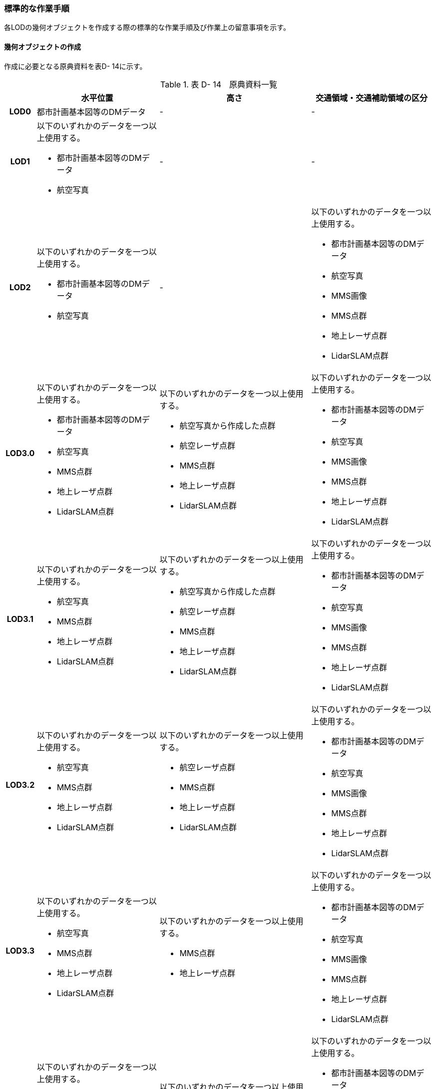 [[tocD_06]]
=== 標準的な作業手順

各LODの幾何オブジェクトを作成する際の標準的な作業手順及び作業上の留意事項を示す。


==== 幾何オブジェクトの作成

作成に必要となる原典資料を表D- 14に示す。

[cols="6,29,36,29"]
.表 D- 14　原典資料一覧
|===
h| h| 水平位置 h| 高さ h| 交通領域・交通補助領域の区分
h| LOD0 | 都市計画基本図等のDMデータ | - | -
h| LOD1
a| 以下のいずれかのデータを一つ以上使用する。

* 都市計画基本図等のDMデータ
* 航空写真
| -
| -

h| LOD2
a| 以下のいずれかのデータを一つ以上使用する。

* 都市計画基本図等のDMデータ
* 航空写真
| -
a| 以下のいずれかのデータを一つ以上使用する。

* 都市計画基本図等のDMデータ
* 航空写真
* MMS画像
* MMS点群
* 地上レーザ点群
* LidarSLAM点群

h| LOD3.0
a| 以下のいずれかのデータを一つ以上使用する。

* 都市計画基本図等のDMデータ
* 航空写真
* MMS点群
* 地上レーザ点群
* LidarSLAM点群
a| 以下のいずれかのデータを一つ以上使用する。

* 航空写真から作成した点群
* 航空レーザ点群
* MMS点群
* 地上レーザ点群
* LidarSLAM点群
a| 以下のいずれかのデータを一つ以上使用する。

* 都市計画基本図等のDMデータ
* 航空写真
* MMS画像
* MMS点群
* 地上レーザ点群
* LidarSLAM点群

h| LOD3.1
a| 以下のいずれかのデータを一つ以上使用する。

* 航空写真
* MMS点群
* 地上レーザ点群
* LidarSLAM点群
a| 以下のいずれかのデータを一つ以上使用する。

* 航空写真から作成した点群
* 航空レーザ点群
* MMS点群
* 地上レーザ点群
* LidarSLAM点群
a| 以下のいずれかのデータを一つ以上使用する。

* 都市計画基本図等のDMデータ
* 航空写真
* MMS画像
* MMS点群
* 地上レーザ点群
* LidarSLAM点群

h| LOD3.2
a| 以下のいずれかのデータを一つ以上使用する。

* 航空写真
* MMS点群
* 地上レーザ点群
* LidarSLAM点群
a| 以下のいずれかのデータを一つ以上使用する。

* 航空レーザ点群
* MMS点群
* 地上レーザ点群
* LidarSLAM点群
a| 以下のいずれかのデータを一つ以上使用する。

* 都市計画基本図等のDMデータ
* 航空写真
* MMS画像
* MMS点群
* 地上レーザ点群
* LidarSLAM点群

h| LOD3.3
a| 以下のいずれかのデータを一つ以上使用する。

* 航空写真
* MMS点群
* 地上レーザ点群
* LidarSLAM点群
a| 以下のいずれかのデータを一つ以上使用する。

* MMS点群
* 地上レーザ点群
a| 以下のいずれかのデータを一つ以上使用する。

* 都市計画基本図等のDMデータ
* 航空写真
* MMS画像
* MMS点群
* 地上レーザ点群
* LidarSLAM点群

h| LOD3.4
a| 以下のいずれかのデータを一つ以上使用する。

* 航空写真
* MMS点群
* 地上レーザ点群
* LidarSLAM点群
a| 以下のいずれかのデータを一つ以上使用する。

* MMS点群
* 地上レーザ点群
a| 以下のいずれかのデータを一つ以上使用する。

* 都市計画基本図等のDMデータ
* 航空写真
* MMS画像
* MMS点群
* 地上レーザ点群
* LidarSLAM点群

|===

===== LOD0

====== 原典資料

[cols="6,29,36,29"]
.表 D- 15　LOD0の原典資料
|===
h| h| 水平位置 h| 高さ h| 交通領域・交通補助領域の区分
h| LOD0 | 都市計画基本図等のDMデータ | - | -

|===



====== 作業手順

① 都市計画基本図等のDMデータから道路縁を取得する。

② ネットワーク （道路中心線）を採用する場合は、左右の道路縁から等距離となる点をつないだ線分を取得する。数値地形図との互換性を保つために道路縁をLOD0として採用する場合は公共測量標準図式に従う。


.道路中心線の取得のイメージ
image::images/213.webp.png[]

LOD1

====== 原典資料

[cols="6,29,36,29"]
.表 D- 16　LOD1の原典資料
|===
h| h| 水平位置 h| 高さ h| 交通領域・交通補助領域の区分
h| LOD1
a| 以下のいずれかのデータを一つ以上使用する。

* 都市計画基本図等のDMデータ
* 航空写真
| -
| -

|===



====== 作業手順

① 都市計画基本図等のDMデータから道路縁を取得する。

② 道路縁をつないだ面を作成する。

ただし、交差部、道路構造が変化する場所及び位置正確度又は取得方法が変わる場所で区切る。

交差部の区切り方は要件tran-5に従う。


.道路を区切る場所のイメージ
image::images/214.webp.png[]

交通（道路）モデル（LOD1）の作成例を図D- 4に示す。交通（道路）モデルは、交差部、道路構造が変化する場所及び位置正確度又は取得方法が変わる場所で区切るが、この例に示す範囲では道路構造が変化する場所及び位置正確度又は取得方法が変わる場所が無く、交差部のみで区切られている。


.交通（道路）モデル（LOD1）の作成イメージ
image::images/215.webp.png[]

LOD2

====== 原典資料

[cols="6,29,36,29"]
.表 D- 17　LOD2の原典資料
|===
h| h| 水平位置 h| 高さ h| 交通領域・交通補助領域の区分
h| LOD2
a| 以下のいずれかのデータを一つ以上使用する。

* 都市計画基本図等のDMデータ
* 航空写真
| -
a| 以下のいずれかのデータを一つ以上使用する。

* 都市計画基本図等のDMデータ
* 航空写真
* MMS画像
* MMS点群
* 地上レーザ点群
* LidarSLAM点群

|===



====== 作業手順

① 航空写真又は点群データを参考に、交通（道路）モデル（LOD1）を車道部、車道交差部、歩道部及び島に区分する。

② 車道交差部は、隅切りがある場合は、隅切りに囲まれた車道部を取得する。隅切りがない場合は、交差する道路の道路縁が接する点で結ばれた線に囲まれた車道部を取得する。


.車道交差部の取得のイメージ
image::images/216.webp.png[]

交通（道路）モデル（LOD2）の作成イメージを以下に示す。


.交通（道路）モデル（LOD2）の作成イメージ
image::images/217.webp.png[]

===== LOD3.0

====== 原典資料

[cols="6,29,36,29"]
.表 D- 18　LOD3.0の原典資料
|===
h| h| 水平位置 h| 高さ h| 交通領域・交通補助領域の区分
h| LOD3.0
a| 以下のいずれかのデータを一つ以上使用する。

* 都市計画基本図等のDMデータ
* 航空写真
* MMS点群
* 地上レーザ点群
* LidarSLAM点群
a| 以下のいずれかのデータを一つ以上使用する。

* 航空写真から作成した点群
* 航空レーザ点群
* MMS点群
* 地上レーザ点群
* LidarSLAM点群
a| 以下のいずれかのデータを一つ以上使用する。

* 都市計画基本図等のDMデータ
* 航空写真
* MMS画像
* MMS点群
* 地上レーザ点群
* LidarSLAM点群

|===



====== 作業手順

① 点群データを参考に、交通（道路）モデル（LOD2）に高さを付与する。付与する高さは道路の横断方向に一律の高さとし、車道の高さとする。 +
交通領域・及び交通補助領域の区分は交通（道路）モデル（LOD2）と同様である。 +

交通（道路）モデル（LOD3.0）の作成例を図D- 7に示す。図D- 7は、交通（道路）モデル（LOD3.0）に交通（道路）モデル（LOD2）を重畳している。交通（道路）モデル（LOD2）は高さをもたないが、交通（道路）モデル（LOD3.0）は高さをもつ。結果として、交通（道路）モデル（LOD3.0）が浮いて見えている。


.交通（道路）モデル（LOD2）と交通（道路）モデル（LOD3.0）の違い
image::images/218.webp.png[]


.交通（道路）モデル（LOD3.0）の作成イメージ
image::images/219.webp.png[]

===== LOD3.1

====== 原典資料

[cols="6,29,36,29"]
.表 D- 19　LOD3.1の原典資料
|===
h| h| 水平位置 h| 高さ h| 交通領域・交通補助領域の区分
h| LOD3.1
a| 以下のいずれかのデータを一つ以上使用する。

* 航空写真
* MMS点群
* 地上レーザ点群
* LidarSLAM点群
a| 以下のいずれかのデータを一つ以上使用する。

* 航空写真から作成した点群
* 航空レーザ点群
* MMS点群
* 地上レーザ点群
* LidarSLAM点群
a| 以下のいずれかのデータを一つ以上使用する。

* 都市計画基本図等のDMデータ
* 航空写真
* MMS画像
* MMS点群
* 地上レーザ点群
* LidarSLAM点群

|===



====== 作業手順

① 三次元図化により道路縁を新規に取得する。三次元図化はMMS点群を基本とする。周辺環境によって航空写真から図化できる場合もあるが、道路縁に数十㎝程度のずれが生じる可能性がある。また航空写真から図化する場合、立体交差部は現地補足が必要となる。

② 航空写真又は点群データを参考に、交差部、道路構造が変化する場所及び位置正確度や取得方法が変わる場所で区切る。このとき交差部は、停止線がある場合は停止線の延長で区切り取得する。停止線がない場合は、要件tran-5に従い区切る。

③ 航空写真又は点群データを参考に、②で作成した道路縁をつないだ面を車道部、車道交差部、歩道部及び島に区分する。

④ 航空写真又は点群データを参考に、区画線を判読し、車道内の車線を区分する。


.車線の区分のイメージ
image::images/220.webp.png[]

LOD3.1では、停止線がある場合はtran:Roadを停止線の延長で区切る。一方、LOD1及びLOD2では、tran:Roadを隅切りや交差する道路の道路縁が接する点で区切る。これにより、LOD1及びLOD2で作成したtran:Roadの形状と、LOD3.1で作成した面の形状は異なる。しかしながら、LOD3.1で作成した面が、LOD1及びLOD2で作成した面が同一のtran:Roadの幾何オブジェクトだと判断できる場合は、当該LOD1及びLOD2の面を空間属性としてもつtran:Roadの空間属性として作成したLOD3.1の面を扱う（すなわち、当該tran:Roadのtran:lod3MultiSurfaceとする）。


.tran:Roadのインスタンスを統合する場合のイメージ
image::images/221.webp.png[]

交通（道路）モデル（LOD3.1）の作成例を以下に示す。LOD3.1では車線が区分される。


.交通（道路）モデル（LOD3.1）の作成イメージ
image::images/222.webp.png[]

===== LOD3.2

====== 原典資料

[cols="6,29,36,29"]
.表 D- 20　LOD3.2の原典資料
|===
h| h| 水平位置 h| 高さ h| 交通領域・交通補助領域の区分
h| LOD3.2
a| 以下のいずれかのデータを一つ以上使用する。

* 航空写真
* MMS点群
* 地上レーザ点群
* LidarSLAM点群
a| 以下のいずれかのデータを一つ以上使用する。

* 航空レーザ点群
* MMS点群
* 地上レーザ点群
* LidarSLAM点群
a| 以下のいずれかのデータを一つ以上使用する。

* 都市計画基本図等のDMデータ
* 航空写真
* MMS画像
* MMS点群
* 地上レーザ点群
* LidarSLAM点群

|===



====== 作業手順

① LOD3.1モデルから、航空写真又は点群データを参考に歩道内の植栽を区分する。

② LOD3.1.モデルから、点群データを参考に15cm以上の段差を表現する。


.段差表現のイメージ
image::images/223.webp.png[]

交通（道路）モデル（LOD3.2）の作成例を図D-11に示す。LOD3.2では、歩道上の植栽が 区分される。


.交通（道路）モデル（LOD3.2）の作成イメージ
image::images/224.webp.png[]

交通（道路）モデル（LOD3.2）の作成については、以下の技術レポートを参考にできる。

参考：「3D都市モデルLODデータ作成実証レポート」

（ https://www.mlit.go.jp/plateau/file/libraries/doc/plateau_tech_doc_0003_ver01.pdf[]）

===== LOD3.3

====== 原典資料

[cols="6,29,36,29"]
.表 D- 21　LOD3.3の原典資料
|===
h| h| 水平位置 h| 高さ h| 交通領域・交通補助領域の区分
h| LOD3.3
a| 以下のいずれかのデータを一つ以上使用する。

* 航空写真
* MMS点群
* 地上レーザ点群
* LidarSLAM点群
a| 以下のいずれかのデータを一つ以上使用する。

* MMS点群
* 地上レーザ点群
a| 以下のいずれかのデータを一つ以上使用する。

* 都市計画基本図等のDMデータ
* 航空写真
* MMS画像
* MMS点群
* 地上レーザ点群
* LidarSLAM点群

|===



====== 作業手順

① LOD3.2モデルから、点群データを参考に2cm以上の段差を表現する。


.段差表現のイメージ
image::images/225.webp.png[]

===== LOD3.4

====== 原典資料

[cols="6,29,36,29"]
.表 D- 22　LOD3.4の原典資料
|===
h| h| 水平位置 h| 高さ h| 交通領域・交通補助領域の区分
h| LOD3.4
a| 以下のいずれかのデータを一つ以上使用する。

* 航空写真
* MMS点群
* 地上レーザ点群
* LidarSLAM点群
a| 以下のいずれかのデータを一つ以上使用する。

* MMS点群
* 地上レーザ点群
a| 以下のいずれかのデータを一つ以上使用する。

* 都市計画基本図等のDMデータ
* 航空写真
* MMS画像
* MMS点群
* 地上レーザ点群
* LidarSLAM点群

|===



====== 作業手順

① LOD3.3モデルから、ユースケースに応じてtran:TrafficArea及びtran:AuxiliaryTrafficAreaの属性tran:functionの区分を細分化する。


==== 作業上の留意事項

===== 道路と建築物の間の表現

建築物の出入り口につながる導入路であるアプローチや、建築物の周辺をコンクリートや砂利で施工された空間（「犬走り」と呼ぶ）は、道路ではなく、tran:Track（徒歩道）として取得する（図D- 15）。これは、アプローチや犬走りが建築物の敷地の一部であるからである。


.犬走り
image::images/226.webp.png[]

===== 道路の立体交差の表現

道路の立体交差を表現する場合は、高架橋の道路と交差する下の道路も面として取得する。

立体交差を2次元で表現する場合には、空間属性の重なりが妥当であるのか否かを判定するために、立体交差では必ず道路のインスタンスを分けなければならない。

===== uro:sectionType（道路構造の種別）の入力基準

道路構造の種別は下記の入力基準に従い入力する。

* 橋梁、高架橋、トンネル又はアンダーパス以外は「土工区間・通常区間」とする。

* アンダーパスかどうか判断できない箇所は「土工区間・通常区間」とする。

===== 道路と徒歩道の接合部の表現

道路と徒歩道（tran:Track）の接合する場所で、道路は区切らない。


.道路と徒歩道（歩行者用）の接合部の表現（LOD2以上の場合）
image::images/227.webp.png[]

なお、図D-15は交通（道路）モデル（LOD2）又は交通（道路）モデル（LOD3）の図であるが、交通（道路）モデル（LOD1）の場合も同様に区切る必要はない（図D- 17）。


.道路と徒歩道（歩行者用）の接合部の表現（LOD1）
image::images/228.webp.png[]

===== 車道交差部と歩道部の機能を両方もつ場合の交通領域の機能の入力の優先順位

LOD2又はLOD3を作成する際に、歩道部であるが車両が通行できる交通領域が存在する場合（図D-17）がある。このような交通領域の機能（tran:function）は、車道交差部とすることを基本とする。その際は、歩道部の境界線を用いて車道交差部を二つに分ける。

ただし、ユースケースにおいて歩道部の連続性が必要である場合は交通領域の機能（tran:function）を歩道部とできる。


.歩道部かつ車道交差部でもある交通領域の例
image::images/229.webp.png[]


